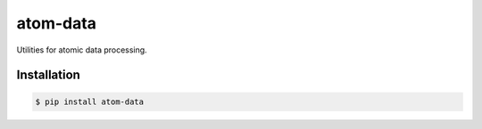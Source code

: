 atom-data
=========

Utilities for atomic data processing.

Installation
------------

.. code-block:: console

    $ pip install atom-data 
